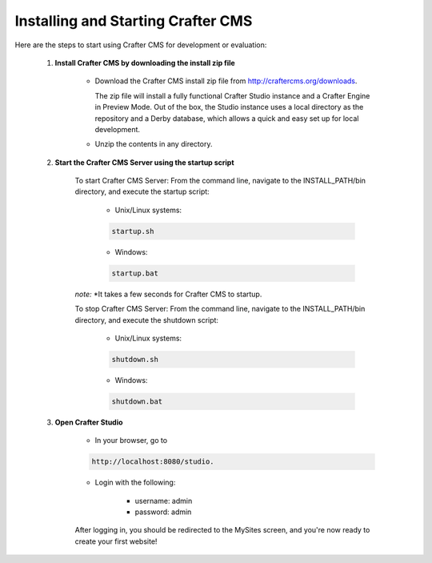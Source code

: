 .. index:: Quick Start Guide

..  _quick_start_guide:

-----------------------------------
Installing and Starting Crafter CMS
-----------------------------------

Here are the steps to start using Crafter CMS for development or evaluation:

    #. **Install Crafter CMS by downloading the install zip file**

        *  Download the Crafter CMS install zip file from http://craftercms.org/downloads.
           
           The zip file will install a fully functional Crafter Studio instance and a Crafter Engine in Preview Mode. Out of the box, the Studio instance uses a local directory as the repository and a Derby database, which allows a quick and easy set up for local development.

        *  Unzip the contents in any directory.

    #. **Start the Crafter CMS Server using the startup script**
    
        To start Crafter CMS Server:
        From the command line, navigate to the INSTALL_PATH/bin directory, and execute the startup script:
    
            * Unix/Linux systems:
    
            .. code-block:: sh
        
                startup.sh 

            * Windows:    
    
            .. code-block:: sh
    
                startup.bat

        *note:*
        *It takes a few seconds for Crafter CMS to startup.  


        To stop Crafter CMS Server:
        From the command line, navigate to the INSTALL_PATH/bin directory, and execute the shutdown script:

            * Unix/Linux systems:
    
            .. code-block:: sh
    
                shutdown.sh 

            * Windows:    
    
            .. code-block:: sh
    
                shutdown.bat

    #. **Open Crafter Studio**
    
        * In your browser, go to 
    
        .. code-block:: none
    
                http://localhost:8080/studio.

        * Login with the following:
    
            * username: admin
            * password: admin 


        After logging in, you should be redirected to the MySites screen, and you're now ready to create your first website!
